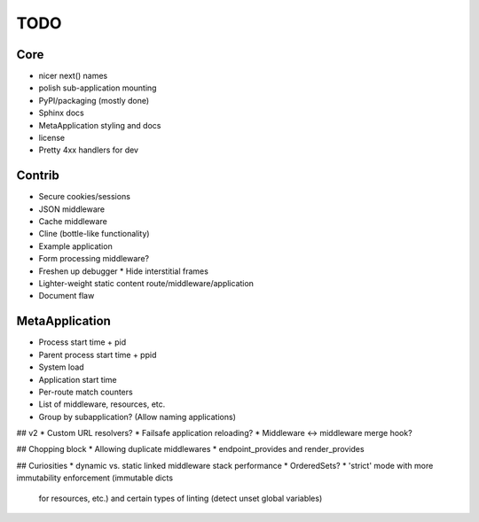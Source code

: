 TODO
====

Core
----
* nicer next() names
* polish sub-application mounting
* PyPI/packaging (mostly done)
* Sphinx docs
* MetaApplication styling and docs
* license
* Pretty 4xx handlers for dev

Contrib
-------
* Secure cookies/sessions
* JSON middleware
* Cache middleware
* Cline (bottle-like functionality)
* Example application
* Form processing middleware?
* Freshen up debugger
  * Hide interstitial frames
* Lighter-weight static content route/middleware/application
* Document flaw

MetaApplication
---------------
* Process start time + pid
* Parent process start time + ppid
* System load
* Application start time
* Per-route match counters
* List of middleware, resources, etc.
* Group by subapplication? (Allow naming applications)



## v2
* Custom URL resolvers?
* Failsafe application reloading?
* Middleware <-> middleware merge hook?

## Chopping block
* Allowing duplicate middlewares
* endpoint_provides and render_provides

## Curiosities
* dynamic vs. static linked middleware stack performance
* OrderedSets?
* 'strict' mode with more immutability enforcement (immutable dicts
  for resources, etc.) and certain types of linting (detect unset
  global variables)
